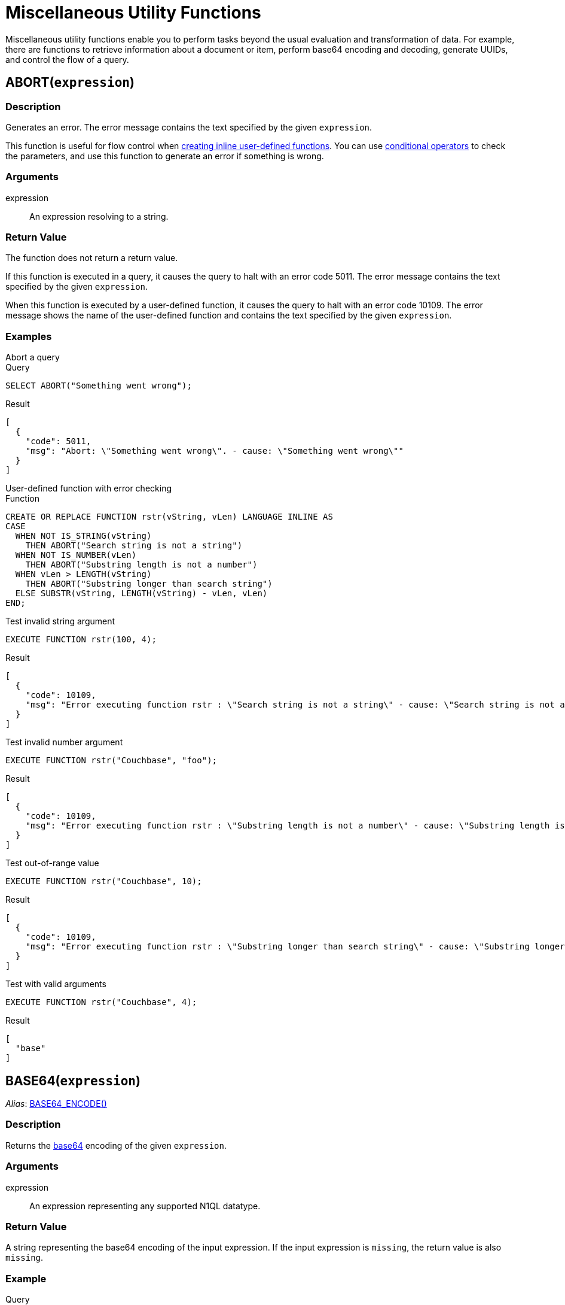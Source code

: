 = Miscellaneous Utility Functions
:page-topic-type: reference
:page-partial:
:example-caption!:
:description: Miscellaneous utility functions enable you to perform tasks beyond the usual evaluation and transformation of data.

{description}
For example, there are functions to retrieve information about a document or item, perform base64 encoding and decoding, generate UUIDs, and control the flow of a query.

[[abort,ABORT()]]
== ABORT(`expression`)

=== Description

Generates an error.
The error message contains the text specified by the given [.var]`expression`.

This function is useful for flow control when xref:n1ql:n1ql-language-reference/createfunction.adoc[creating inline user-defined functions].
You can use xref:n1ql:n1ql-language-reference/conditionalops.adoc[conditional operators] to check the parameters, and use this function to generate an error if something is wrong.

=== Arguments

expression:: An expression resolving to a string.

=== Return Value

The function does not return a return value.

If this function is executed in a query, it causes the query to halt with an error code 5011.
The error message contains the text specified by the given [.var]`expression`.

When this function is executed by a user-defined function, it causes the query to halt with an error code 10109.
The error message shows the name of the user-defined function and contains the text specified by the given [.var]`expression`.

=== Examples

[[abort-ex1,ABORT() Example 1]]
.Abort a query
====

.Query
[source,n1ql]
----
SELECT ABORT("Something went wrong");
----

.Result
[source,json]
----
[
  {
    "code": 5011,
    "msg": "Abort: \"Something went wrong\". - cause: \"Something went wrong\""
  }
]
----
====

[[abort-ex2,ABORT() Example 2]]
.User-defined function with error checking
====

.Function
[source,n1ql]
----
CREATE OR REPLACE FUNCTION rstr(vString, vLen) LANGUAGE INLINE AS
CASE
  WHEN NOT IS_STRING(vString)
    THEN ABORT("Search string is not a string")
  WHEN NOT IS_NUMBER(vLen)
    THEN ABORT("Substring length is not a number")
  WHEN vLen > LENGTH(vString)
    THEN ABORT("Substring longer than search string")
  ELSE SUBSTR(vString, LENGTH(vString) - vLen, vLen)
END;
----

.Test invalid string argument
[source,n1ql]
----
EXECUTE FUNCTION rstr(100, 4);
----

.Result
[source,json]
----
[
  {
    "code": 10109,
    "msg": "Error executing function rstr : \"Search string is not a string\" - cause: \"Search string is not a string\""
  }
]
----

.Test invalid number argument
[source,n1ql]
----
EXECUTE FUNCTION rstr("Couchbase", "foo");
----

.Result
[source,json]
----
[
  {
    "code": 10109,
    "msg": "Error executing function rstr : \"Substring length is not a number\" - cause: \"Substring length is not a number\""
  }
]
----

.Test out-of-range value
[source,n1ql]
----
EXECUTE FUNCTION rstr("Couchbase", 10);
----

.Result
[source,json]
----
[
  {
    "code": 10109,
    "msg": "Error executing function rstr : \"Substring longer than search string\" - cause: \"Substring longer than search string\""
  }
]
----

.Test with valid arguments
[source,n1ql]
----
EXECUTE FUNCTION rstr("Couchbase", 4);
----

.Result
[source,json]
----
[
  "base"
]
----
====

[[base64,BASE64()]]
== BASE64(`expression`)

_Alias_: <<base64-encode>>

=== Description

Returns the https://en.wikipedia.org/wiki/Base64[base64^] encoding of the given [.var]`expression`.

=== Arguments

expression:: An expression representing any supported N1QL datatype.

=== Return Value

A string representing the base64 encoding of the input expression.
If the input expression is `missing`, the return value is also `missing`.

=== Example

[[base64-ex,BASE64() Example]]
====
.Query
[source,n1ql]
----
SELECT BASE64([1, 2, 3, 4]) AS `array`,
       BASE64(false) AS `boolean`,
       BASE64(missing) AS `missing`,
       BASE64(null) AS `null`,
       BASE64(1234) AS `number`,
       BASE64( {"a": 1, "b": 2, "c": [1, 2, 3]} ) AS `object`,
       BASE64("Couchbase") AS `string`;
----

.Result
[source,json]
----
[
  {
    "array": "WzEsMiwzLDRd",
    "boolean": "ZmFsc2U=",
    "null": "bnVsbA==",
    "number": "MTIzNA==",
    "object": "eyJhIjoxLCJiIjoyLCJjIjpbMSwyLDNdfQ==",
    "string": "IkNvdWNoYmFzZSI="
  }
]
----
====

[[base64-encode,BASE64_ENCODE()]]
== BASE64_ENCODE(`expression`)

Alias of <<base64>>.

[[base64-decode,BASE64_DECODE()]]
== BASE64_DECODE(`expression`)

=== Description

Reverses the encoding done by the <<base64>> or <<base64-encode>> functions.

=== Arguments

expression:: An expression representing a valid base64-encoded string.

=== Return Value

The decoded value of the input expression.
If the input expression is `missing`, the return value is also `missing`.

=== Example

[[base64-decode-ex,BASE64_DECODE() Example]]
====
.Query
[source,n1ql]
----
SELECT BASE64_DECODE("WzEsMiwzLDRd") AS `array`,
       BASE64_DECODE("ZmFsc2U=") AS `boolean`,
       BASE64_DECODE(missing) AS `missing`,
       BASE64_DECODE("bnVsbA==") AS `null`,
       BASE64_DECODE("MTIzNA==") AS `number`,
       BASE64_DECODE("eyJhIjoxLCJiIjoyLCJjIjpbMSwyLDNdfQ==") AS `object`,
       BASE64_DECODE("IkNvdWNoYmFzZSI=") AS `string`;
----

.Result
[source,json]
----
[
  {
    "array": [
      1,
      2,
      3,
      4
    ],
    "boolean": false,
    "null": null,
    "number": 1234,
    "object": {
      "a": 1,
      "b": 2,
      "c": [
        1,
        2,
        3
      ]
    },
    "string": "Couchbase"
  }
]
----
====

[[flatten_keys,FLATTEN_KEYS()]]
== FLATTEN_KEYS(`expression`)

ifeval::['{page-component-version}' == '7.1']
_(Introduced in Couchbase Server 7.1)_
endif::[]

=== Description

A function to _flatten_ the elements of an array.
If one or more fields are present in the array index key, this function flattens them; and indexing occurs with all subsequent index keys accordingly moved to the right.
Queries will be sargable and generate spans.

Use of this function provides indexing with lower latency and higher scalability.

`FLATTEN_KEYS()` can only be used on the array index key, and cannot be used recursively.
Arguments can be modified with `ASC`/`DESC`.
Outside modifiers are not allowed.
`FLATTEN_KEYS()` takes at least one and at most 32 argument-values.

=== Arguments

expr:: An expression of the form `(f(x), f1(x), . . . )`.

=== Return Value

The return value is a flattened list of array elements.

=== Example

[[flatten_keys-ex,FLATTEN_KEYS() Example]]
====
.Query
[source,n1ql]
----

INSERT INTO default VALUES ("airline_001", {"airline":"AF","airlineid":"airline_001","destinationairport":"SFO","distance":2881.617376098415,"equipment":"320","id":1, "sourceairport":"ATL", "schedule":[{"day":0,"flight":"AF198","utc":"10:13:00"}, {"day":1,"flight":"AF250","utc":"12:59:00"}, {"day":2,"flight":"AF223","utc":"19:41:00"}], "special_flights" : [ {"day":1, "flight" : "AF444", "utc" : "4:44:44"}, {"day": 2, "flight" : "AF333", "utc" : "3:33:33"} ] });

INSERT INTO default VALUES ("airline_002", {"airline":"AF","airlineid":"airline_002","destinationairport":"SJC","distance":481.617376098415,"equipment":"320","id":2, "sourceairport":"LAX", "schedule":[{"day":0,"flight":"AF198","utc":"10:13:00"}, {"day":1,"flight":"AF250","utc":"12:59:00"}, {"day":2,"flight":"AF223","utc":"19:41:00"}],
"special_flights" : [ {"flight" : "AF444", "utc" : "4:44:44"}, {"flight" : "AF333", "utc" : "3:33:33"} ] });

INSERT INTO default VALUES ("airline_003", {"airline":"AF","airlineid":"airline_003","destinationairport":"SFO","distance":2481.617376098415,"equipment":"320","id":3, "sourceairport":"DFW", "schedule":[{"day":0,"flight":"AF198","utc":"10:13:00"}, {"day":1,"flight":"AF250","utc":"12:59:00"}, {"day":2,"flight":"AF223","utc":"19:41:00"}] });

CREATE INDEX ix51 ON default(airline, destinationairport, DISTINCT ARRAY FLATTEN_KEYS(v.day ASC, v.flight DESC) FOR v IN schedule END, sourceairport, distance);
                 ====> (airline, destinationairport, v.day, v.flight, sourceairport, distance);
----

In the above example of `CREATE INDEX`, the `day` and `flight` values within the `schedule` array, respectively modified with `ASC` and `DESC`, are flattened with the `FLATTEN_KEYS()` function.
As a result, the index stores data as follows:

----
["AF" "SFO" 0 "AF198" "ATL" 2881.617376098415] ... airline_001
["AF" "SFO" 0 "AF198" "DFW" 2481.617376098415] ... airline_003
["AF" "SFO" 1 "AF250" "ATL" 2881.617376098415] ... airline_001
["AF" "SFO" 1 "AF250" "DFW" 2481.617376098415] ... airline_003
["AF" "SFO" 2 "AF223" "ATL" 2881.617376098415] ... airline_001
["AF" "SFO" 2 "AF223" "DFW" 2481.617376098415] ... airline_003
["AF" "SJC" 0 "AF198" "LAX" 481.617376098415] ... airline_002
["AF" "SJC" 1 "AF250" "LAX" 481.617376098415] ... airline_002
["AF" "SJC" 2 "AF223" "LAX" 481.617376098415] ... airline_002
----

Note that _without_ the use of `FLATTEN_KEYS`, the index would have stored data as follows.

----
["AF" "SFO" [0,"AF198"] "ATL" 2881.617376098415] ... airline_001
["AF" "SFO" [0,"AF198"] "DFW" 2481.617376098415] ... airline_003
["AF" "SFO" [1,"AF250"] "ATL" 2881.617376098415] ... airline_001
["AF" "SFO" [1,"AF250"] "DFW" 2481.617376098415] ... airline_003
["AF" "SFO" [2,"AF223"] "ATL" 2881.617376098415] ... airline_001
["AF" "SFO" [2,"AF223"] "DFW" 2481.617376098415] ... airline_003
["AF" "SJC" [0,"AF198"] "LAX" 481.617376098415] ... airline_002
["AF" "SJC" [1,"AF250"] "LAX" 481.617376098415] ... airline_002
["AF" "SJC" [2,"AF223"] "LAX" 481.617376098415] ... airline_002
----



====

[[len,LEN()]]
== LEN(`expr`)

ifeval::['{page-component-version}' == '7.1']
_(Introduced in Couchbase Server 7.1)_
endif::[]

=== Description

A general function to return the length of an item.

=== Arguments

expr:: An expression representing any supported N1QL datatype.

=== Return Value

The return value is usually a number, depending on the datatype of the input expression.

[cols="1,3"]
|===
| Input Expression | Return Value

| String
| The number of code points in the string -- equivalent to xref:n1ql-language-reference/stringfun.adoc#fn-str-length[LENGTH()].

| Object
| The field count -- equivalent to xref:n1ql-language-reference/objectfun.adoc#fn-obj-length[OBJECT_LENGTH()].

| Array
| The number of elements -- equivalent to xref:n1ql-language-reference/arrayfun.adoc#fn-array-length[ARRAY_LENGTH()].

| Binary
| The size of the binary object.

| Boolean
| `1`

| Number
| The number of characters in the number's text representation.

| MISSING
| `missing`

| NULL
| `null`
|===

For any item not listed above, the return value is `null`.

=== Example

[[len-ex,LEN() Example]]
====
.Query
[source,n1ql]
----
SELECT LEN([1, 2, 3, 4]) AS `array`,
       LEN(false) AS `boolean`,
       LEN(missing) AS `missing`,
       LEN(null) AS `null`,
       LEN(1234) AS `number`,
       LEN( {"a": 1, "b": 2, "c": [1, 2, 3]} ) AS `object`,
       LEN("Couchbase") AS `string`;
----

.Result
[source,json]
----
[
  {
    "array": 4,
    "boolean": 1,
    "null": null,
    "number": 4,
    "object": 3,
    "string": 9
  }
]
----
====

[[meta,META()]]
== META( {startsb} `keyspace_expr` {endsb} ) {startsb} .`property` {endsb}

=== Description

This function returns the xref:learn:data/data.adoc#metadata[metadata] for the document or keyspace specified by [.var]`keyspace_expr`.
The metadata is returned as a JSON object.

To return a single property from the metadata, you must use a xref:n1ql-language-reference/nestedops.adoc#field-selection[nested expression] containing the `META()` function and the required property, for example `META().id`.
The supported metadata properties are described below.

You can use the `META()` function with a property to xref:n1ql-language-reference/indexing-meta-info.adoc[index metadata information].
Only certain metadata properties are indexable; these are indicated in the description below.

You can also use the `META()` function with a property in the predicate of an xref:n1ql:n1ql-language-reference/join.adoc#section_ek1_jnx_1db[ANSI JOIN Clause].

=== Arguments

keyspace_expr::
[Optional.
Default is current keyspace.]
+
String or an expression that results in a keyspace or a document.
This argument is not required when creating an index, since the `META()` function implicitly uses the keyspace being indexed.

property::
[Optional] The name of a single metadata property.
The property name must be separated from the `META()` function by a dot (`.`) and may be one of the following:

cas:::
// tag::metadata-cas[]
Value representing the current state of an item which changes every time the item is modified.
For details, refer to xref:java-sdk:howtos:concurrent-document-mutations.adoc[Concurrent Document Mutations].
// end::metadata-cas[]
+
This property is indexable.

expiration:::
// tag::metadata-expiration[]
Value representing a document's expiration date.
A value of 0 (zero) means no expiration date.
For details, refer to xref:java-sdk:howtos:kv-operations.adoc#document-expiration[KV Operations].
// end::metadata-expiration[]
+
This property is indexable.

flags:::
Value set by the SDKs for non-JSON documents.
For details, refer to xref:java-sdk:howtos:transcoders-nonjson.adoc[Non-JSON Documents].
+
This property is not indexable.
If you attempt to build an index on this property, an error is returned.

id:::
// tag::metadata-id[]
Value representing a document's unique ID number.
// end::metadata-id[]
+
This property is indexable.

type::: Value for the type of document; currently only `json` is supported.
+
This property is not indexable.
If you attempt to build an index on this property, an error is returned.

=== Return Value

The bare function returns a JSON object containing the specified document's metadata.
When the function is used with a property as part of a nested expression, the expression returns the JSON value of the property.

=== Examples

[[meta-ex1,META() Example 1]]
.Return all metadata
====
[source,n1ql]
----
SELECT META() AS metadata
FROM `travel-sample`.inventory.airline
LIMIT 3;
----

.Results
[source,json]
----
[
  {
      "metadata": {
          "cas": 1583859008179798016,
          "expiration": 0,
          "flags": 33554432,
          "id": "airline_10",
          "type": "json"
      }
  },
  {
      "metadata": {
          "cas": 1583859008180846592,
          "expiration": 0,
          "flags": 33554432,
          "id": "airline_10123",
          "type": "json"
      }
  },
  {
      "metadata": {
          "cas": 1583859008181895168,
          "expiration": 0,
          "flags": 33554432,
          "id": "airline_10226",
          "type": "json"
      }
  }
]
----
====

[[meta-ex2,META() Example 2]]
.Return a single metadata property
====
[source,n1ql]
----
SELECT META().id AS id
FROM `travel-sample`.inventory.airline
LIMIT 3;
----

.Results
[source,json]
----
[
  {
    "id": "airline_10"
  },
  {
    "id": "airline_10123"
  },
  {
    "id": "airline_10226"
  }
]
----
====

[[meta-ex3,META() Example 3]]
.Return a single metadata property for a specified keyspace
====
[source,n1ql]
----
SELECT META(route).id AS id -- <1>
FROM `travel-sample`.inventory.route
JOIN `travel-sample`.inventory.airport
ON route.sourceairport = airport.faa
WHERE airport.city = "Paris"
LIMIT 3;
----

.Results
[source,json]
----
[
  {
    "id": "route_10136"
  },
  {
    "id": "route_10137"
  },
  {
    "id": "route_10138"
  }
]
----
====

<1> You must specify a keyspace for the `META()` function because there is more than one FROM term.

For examples showing how to index metadata information, refer to xref:n1ql-language-reference/indexing-meta-info.adoc[Indexing Meta Info].

For examples showing how to use metadata information in the predicate of an ANSI JOIN clause, refer to xref:n1ql:n1ql-language-reference/join.adoc[JOIN Clause].

[[pairs,PAIRS()]]
== PAIRS(`obj`)

=== Description

This function generates an array of arrays of {startsb}[.var]``field_name``, ``value``{endsb} pairs of all possible fields in the given JSON object [.var]`obj`.

NOTE: Nested sub-object fields are explored recursively.

=== Arguments

obj:: An xref:n1ql-language-reference/constructionops.adoc#object-construction[object constructor].

=== Return Value

Array of {startsb}[.var]``field_name``, ``value``{endsb} arrays for each field in the input object [.var]`obj`.

* If [.var]`obj` has nested objects, then fields of such nested sub-objects are also explored and corresponding inner-array elements are produced.
* If [.var]`obj` is an array, then each element of the array is explored and corresponding inner-array elements are produced.
* If [.var]`obj` is a primitive data type of integer or string, then it returns NULL, as they don't have a name.
* If [.var]`obj` is an array of primitive data types, then it returns an empty array `[]`.
* If [.var]`obj` is an array of objects, then it returns an array of objects.

[NOTE]
====
When the field_name is in curly brackets, it's treated as an array and returns an array; but without curly bracket, it's treated as a primitive data type and returns NULL.
For example,

* `PAIRS(public_likes)` returns NULL
* `+PAIRS({public_likes})+` returns an array
====

=== Examples

[[pairs-example1,PAIRS() Example 1]]
.Input value of a nested object
====
.Query
[source,n1ql]
----
SELECT t        AS orig_t,
       PAIRS(t) AS pairs_t
FROM   `travel-sample`.inventory.airport t
LIMIT  1;
----

.Result
[source,json]
----
[
  {
    "orig_t": {
      "airportname": "Calais Dunkerque",
      "city": "Calais",
      "country": "France",
      "faa": "CQF",
      "geo": {
        "alt": 12,
        "lat": 50.962097,
        "lon": 1.954764
      },
      "icao": "LFAC",
      "id": 1254,
      "type": "airport",
      "tz": "Europe/Paris"
    },
    "pairs_t": [
      [
        "id",
        1254
      ],
      [
        "city",
        "Calais"
      ],
      [
        "faa",
        "CQF"
      ],
      [
        "geo",
        {
          "alt": 12,
          "lat": 50.962097,
          "lon": 1.954764
        }
      ],
      [
        "lon",
        1.954764
      ],
      [
        "alt",
        12
      ],
      [
        "lat",
        50.962097
      ],
      [
        "type",
        "airport"
      ],
      [
        "tz",
        "Europe/Paris"
      ],
      [
        "airportname",
        "Calais Dunkerque"
      ],
      [
        "country",
        "France"
      ],
      [
        "icao",
        "LFAC"
      ]
    ]
  }
]
----
====

[[pairs-example2,PAIRS() Example 2]]
.Input value of an array
====
.Query
[source,n1ql]
----
SELECT public_likes          AS orig_t,
       PAIRS(public_likes)   AS pairs_array_t,
       PAIRS({public_likes}) AS pairs_obj_t
FROM   `travel-sample`.inventory.hotel
LIMIT  1;
----

.Result
[source,json]
----
[
  {
    "orig_t": [
      "Julius Tromp I",
      "Corrine Hilll",
      "Jaeden McKenzie",
      "Vallie Ryan",
      "Brian Kilback",
      "Lilian McLaughlin",
      "Ms. Moses Feeney",
      "Elnora Trantow"
    ],
    "pairs_array_t": [],
    "pairs_obj_t": [
      [
        "public_likes",
        [
          "Julius Tromp I",
          "Corrine Hilll",
          "Jaeden McKenzie",
          "Vallie Ryan",
          "Brian Kilback",
          "Lilian McLaughlin",
          "Ms. Moses Feeney",
          "Elnora Trantow"
        ]
      ],
      [
        "public_likes",
        "Julius Tromp I"
      ],
      [
        "public_likes",
        "Corrine Hilll"
      ],
      [
        "public_likes",
        "Jaeden McKenzie"
      ],
      [
        "public_likes",
        "Vallie Ryan"
      ],
      [
        "public_likes",
        "Brian Kilback"
      ],
      [
        "public_likes",
        "Lilian McLaughlin"
      ],
      [
        "public_likes",
        "Ms. Moses Feeney"
      ],
      [
        "public_likes",
        "Elnora Trantow"
      ]
    ]
  }
]
----
====

[[pairs-example3a,PAIRS() Example 3a]]
.Input value of a primitive (field document string) data type
====
.Query
[source,n1ql]
----
SELECT country        AS orig_t,
       PAIRS(country) AS pairs_t
FROM   `travel-sample`.inventory.airport
LIMIT  1;
----

.Result
[source,json]
----
[
  {
    "orig_t": "France",
    "pairs_t": null
  }
]
----
====

[[pairs-example3b,PAIRS() Example 3b]]
.Input value of a primitive (constant) data type
====
.Query
[source,n1ql]
----
SELECT PAIRS("N1QL")             AS constant_string,
       PAIRS(4)                  AS constant_int,
       PAIRS([1,2,3])            AS constant_int_array,
       PAIRS({"name" : 3})       AS object_constant_int,
       PAIRS({"name" : [1,2,3]}) AS object_constant_int_array;
----

.Result
[source,json]
----
[
  {
    "constant_int": null,
    "constant_int_array": [],
    "constant_string": null,
    "object_constant_int": [
      [
        "name",
        3
      ]
    ],
    "object_constant_int_array": [
      [
        "name",
        [
          1,
          2,
          3
        ]
      ],
      [
        "name",
        1
      ],
      [
        "name",
        2
      ],
      [
        "name",
        3
      ]
    ]
  }
]
----
====

[[pairs-example4,PAIRS() Example 4]]
.Input value of an array of objects
====
.Query
[source,n1ql]
----
SELECT reviews[*].ratings,
       PAIRS({reviews[*].ratings}) AS pairs_t
FROM   `travel-sample`.inventory.hotel
LIMIT  1;
----

.Result
[source,json]
----
[
  {
    "pairs_t": [
      [
        "ratings",
        [
          {
            "Cleanliness": 5,
            "Location": 4,
            "Overall": 4,
            "Rooms": 3,
            "Service": 5,
            "Value": 4
          },
          {
            "Business service (e.g., internet access)": 4,
            "Check in / front desk": 4,
            "Cleanliness": 4,
            "Location": 4,
            "Overall": 4,
            "Rooms": 3,
            "Service": 3,
            "Value": 5
          }
        ]
      ],
      [
        "ratings",
        {
          "Cleanliness": 5,
          "Location": 4,
          "Overall": 4,
          "Rooms": 3,
          "Service": 5,
          "Value": 4
        }
      ],
      [
        "ratings",
        {
          "Business service (e.g., internet access)": 4,
          "Check in / front desk": 4,
          "Cleanliness": 4,
          "Location": 4,
          "Overall": 4,
          "Rooms": 3,
          "Service": 3,
          "Value": 5
        }
      ],
      [
        "Cleanliness",
        5
      ],
      [
        "Location",
        4
      ],
      [
        "Overall",
        4
      ],
      [
        "Rooms",
        3
      ],
      [
        "Service",
        5
      ],
      [
        "Value",
        4
      ],
      [
        "Cleanliness",
        4
      ],
      [
        "Location",
        4
      ],
      [
        "Rooms",
        3
      ],
      [
        "Value",
        5
      ],
      [
        "Business service (e.g., internet access)",
        4
      ],
      [
        "Check in / front desk",
        4
      ],
      [
        "Overall",
        4
      ],
      [
        "Service",
        3
      ]
    ],
    "ratings": [
      {
        "Cleanliness": 5,
        "Location": 4,
        "Overall": 4,
        "Rooms": 3,
        "Service": 5,
        "Value": 4
      },
      {
        "Business service (e.g., internet access)": 4,
        "Check in / front desk": 4,
        "Cleanliness": 4,
        "Location": 4,
        "Overall": 4,
        "Rooms": 3,
        "Service": 3,
        "Value": 5
      }
    ]
  }
]
----
====

[[uuid,UUID()]]
== UUID()

=== Description

Generates a universally unique identifier (UUID) according to https://www.ietf.org/rfc/rfc4122.txt[RFC 4122^].

=== Arguments

None.

=== Return Value

A string representing a version 4 UUID.

=== Example

[[uuid-ex,UUID() Example]]
====
This query will return a different UUID each time you run it.

.Query
[source,n1ql]
----
SELECT UUID() AS uuid;
----

.Results
[source,json]
----
[
  {
    "uuid": "2ca78bd8-0a28-4d68-995f-0da5e20e0964"
  }
]
----
====

For further examples using `UUID()`, refer to the xref:n1ql-language-reference/insert.adoc[INSERT] and xref:n1ql-language-reference/merge.adoc[MERGE] statements.
